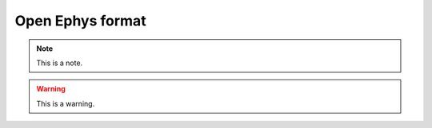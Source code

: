 .. _openephysformat:
.. role:: raw-html-m2r(raw)
   :format: html

Open Ephys format
=====================

.. note:: This is a note.

.. warning:: This is a warning.

